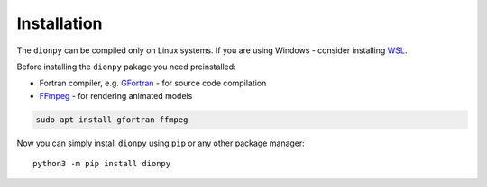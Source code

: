 Installation
============

..
    The ``dionpy`` package provides model of ionosphere refraction and attenuation based
    on the `IRI2016 Ionosphere Model <https://irimodel.org/>`_.
    The `Memo 62 <http://www.physics.mcgill.ca/mist/memos/MIST_memo_62.pdf>`_ of the
    `MIST <http://www.physics.mcgill.ca/mist/>`_ experiment introduced a new Python interface to the IRI 2016 Fortran core
    code - the ``iricore`` package. This interface was optimized for the MIST purposes.
    The ``iricore`` will be installed automatically during the installation of the ``dionpy`` if you meet all the requirements.
    However, the ``iricore`` can be compiled only on Linux systems, which puts the same restriction on the ``dionpy``.
    If you are using Windows - consider installing `WSL <https://docs.microsoft.com/en-us/windows/wsl/install>`_.

The ``dionpy`` can be compiled only on Linux systems.
If you are using Windows - consider installing `WSL <https://docs.microsoft.com/en-us/windows/wsl/install>`_.

Before installing the ``dionpy`` pakage you need preinstalled:

* Fortran compiler, e.g. `GFortran <https://gcc.gnu.org/wiki/GFortran>`_ - for source code compilation
* `FFmpeg <https://ffmpeg.org/>`_ - for rendering animated models

.. code-block::

    sudo apt install gfortran ffmpeg

Now you can simply install ``dionpy`` using ``pip`` or any other package manager::

    python3 -m pip install dionpy


